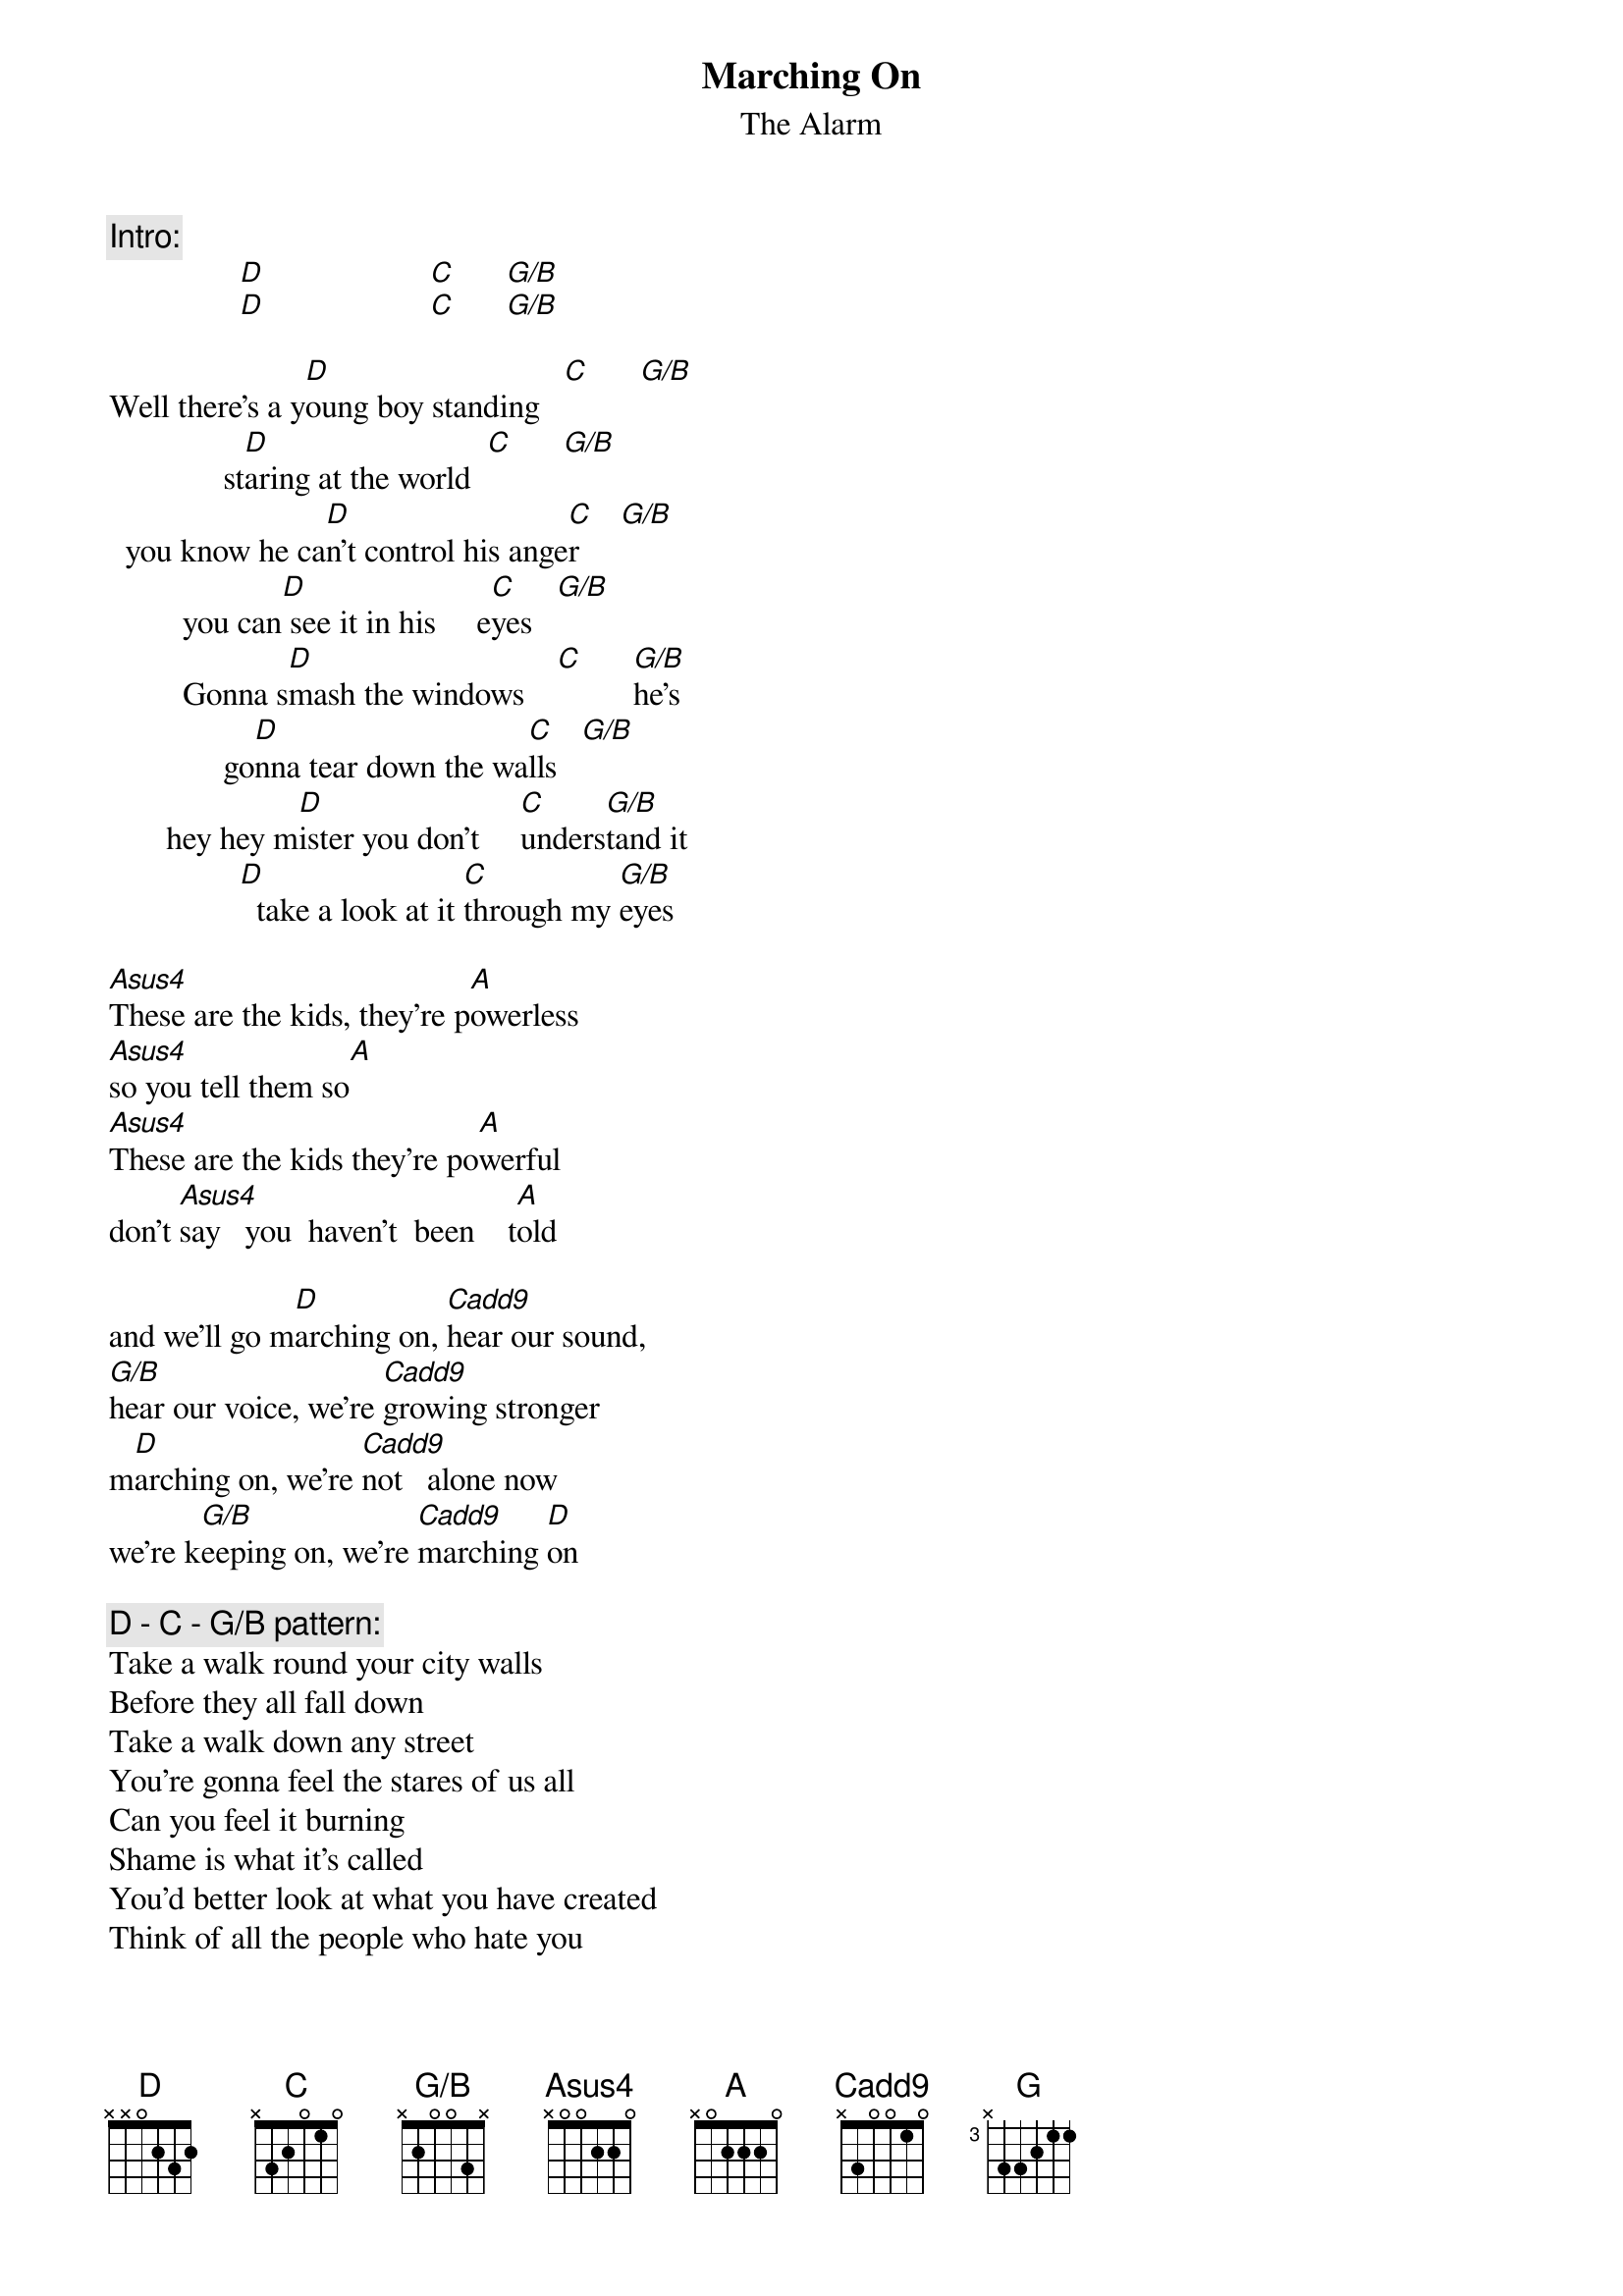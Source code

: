 # From: euaphe@eua.ericsson.se (Peter Henriksson)
{t:Marching On}
{st:The Alarm}
{define G/B base-fret 1 frets x 2 0 0 3 x}
{define Asus4 base-fret 1 frets x 0 0 2 2 0}
{define Cadd9 base-fret 1 frets x 3 0 0 1 0}
{define G base-fret 3 frets x 3 3 2 1 1}

{c:Intro:}
                [D]                    [C]      [G/B]    
                [D]                    [C]      [G/B]   

Well there's a y[D]oung boy standing   [C]      [G/B]   
              st[D]aring at the world  [C]      [G/B]   
  you know he ca[D]n't control his ange[C]r     [G/B]   
         you can[D] see it in his     e[C]yes   [G/B]   
         Gonna s[D]mash the windows    [C]      [G/B]he's
              go[D]nna tear down the wa[C]lls   [G/B] 
       hey hey m[D]ister you don't     [C]unders[G/B]tand it
                [D]  take a look at it [C]through my [G/B]eyes

[Asus4]These are the kids, they're p[A]owerless
[Asus4]so you tell them so[A]
[Asus4]These are the kids they're po[A]werful
don't [Asus4]say   you  haven't  been    t[A]old

and we'll go m[D]arching on, [Cadd9]hear our sound, 
[G/B]hear our voice, we're [Cadd9]growing stronger
m[D]arching on, we're [Cadd9]not   alone now
we're k[G/B]eeping on, we're [Cadd9]marching [D]on

{c:D - C - G/B pattern:}
Take a walk round your city walls
Before they all fall down
Take a walk down any street
You're gonna feel the stares of us all
Can you feel it burning
Shame is what it's called
You'd better look at what you have created
Think of all the people who hate you

{c:Asus4 - A pattern:}
These are the people that made you
When you said you cared for us all
These are the people who'll break you
Get prepared for the fall

{c:D - Cadd9 - G/B pattern:}
and we'll go marching on, hear our sound, 
hear our voice, we're growing stronger
marching on, we're not alone now
we're keeping on, we're marching on

W[G]e're the young who stand up, we must n[D]ever be silenced
we've g[C]otta speak up now, for [D]all our sakes
and l[C]ift our voices [G/B]higher, let's s[D]ing our song
keep on m[C]arching, ma[G/B]rching, [A]and never forget that when the 

{c:D - C - G/B pattern:}
power on the right side
fights the power on the left
We have got to stand together
Forget the east and west

{c:Asus4 - A pattern:}
'Cause there's another voice crying in the ghetto
Another mouth to feed 
Another heart beating in the ghetto
Another soul to set free

{c:D - Cadd9 - G/B pattern:}
and we'll go marching on, hear our sound, 
hear our voice, we're growing stronger
marching on, we're not alone now
we're keeping on, we're marching on
